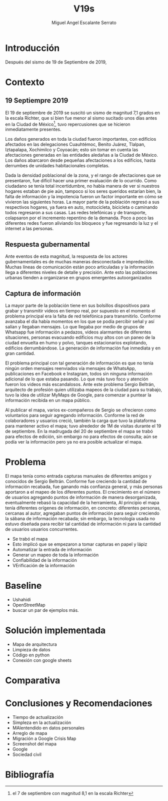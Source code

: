 
#+Author: Miguel Angel Escalante Serrato
#+Title: V19s
#+LATEX_HEADER: \documentclass[12pt,spanish,oneside]{book}
#+LATEX_HEADER: \parskip=10pt
#+LATEX_HEADER: \parindent=0in
\newpage
* Introducción
Después del sismo de 19 de Septiembre de 2019,
* Contexto
** 19 Septiempre 2019
El 19 de septiembre de 2019 se suscitó un sismo de magnitud 7,1 \cite{cnn} grados en la escala Richter, que si bien fue menor al sismo sucitado unos días antes en la Ciudad de México\footnote{el 7 de septiembre con magnitud 8,1 en la escala Richter }, tuvo repercusiones que se hicieron inmediatamente presentes.

Los daños generados en toda la ciudad fueron importantes, con edificios afectados en las delegaciones Cuauhtémoc, Benito Juárez, Tlalpan, Iztapalapa, Xochimilco y Coyoacán; esto sin tomar en cuenta las afectaciones  generadas en las entidades aledañas a la Ciudad de México. Los daños abarcaron desde pequeñas afectaciones a los edificios, hasta derrumbes de unidades habitacionales completas.

Dada la densidad poblacional de la zona, y el rango de afectaciones que se presentaron, fue difícil hacer una primer evaluación de lo ocurrido. Como ciudadano se tenía total incertidumbre, no había manera de ver si nuestros hogares estaban de pie aún, tampoco si los seres queridos estarían bien, la falta de información y la impotencia fueron un factor importante en cómo se vivieron las siguientes horas. La mayor parte de la población regresó a sus respectivos hogares, ya fuera en auto, motocicleta, bicicleta o caminando todos regresaron a sus casas. Las redes telefónicas y de transporte, colapsaron por el incremento repentino de la demanda. Poco a poco las diferentes redes fueron aliviando los bloqueos y fue regresando la luz y el internet a las personas.

** Respuesta gubernamental

Ante eventos de esta magnitud, la respuesta de los actores gubernamentales es de muchas maneras desconectada e impredecible. Muchas líneas de comunicación están poco articuladas y la información llega a diferentes niveles de detalle y precisión\cite{coord}. Ante esto las poblaciones urbanas tienden a organizarse en grupos emergentes autoorganizados

** Captura de información

La mayor parte de la población tiene en sus bolsillos dispositivos para grabar y transmitir videos en tiempo real, por supuesto en el momento el problema principal era la falta de red telefónica para transmitirlo. Conforme avanzaba el día había momentos en los que se podía percibir señal y así salían y llegaban mensajes. Lo que llegaba por medio de grupos de Whatsapp fue información a pedazos, videos alarmantes de diferentes situaciones, personas evacuando edificios muy altos con un paneo de la ciudad envuelta en  humo y polvo, tanques estacionarios explotando, edificios derrumbándose. La generación de información fue inmediata y en gran cantidad.


El problema principal con tal generación de información es que no tenía ningún orden mensajes reenviados vía mensajes de WhatsApp, publicaciones en Facebook e Instagram, todos sin ninguna información adicional de lo que estaba pasando. Lo que más tuvo foco y atención fueron los videos más escandalosos. Ante este problema Sergio Beltrán, arquitecto de profesión quien utilizaba mapeos de la ciudad para su trabajo, tuvo la idea de utilizar MyMaps de Google, para comenzar a puntear la información recibida en un mapa público.


Al publicar el mapa, varios ex-compañeros de Sergio se ofrecieron como voluntarios para seguir agregando información. Conforme la red de colaboradores y usuarios creció, también la carga que tuvo la plataforma para mantener activo el mapa; tuvo alrededor de 1M de visitas durante el 19 de septiembre.  En la madrugada del 20 de septiembre el mapa se trabó para efectos de edición, sin embargo no para efectos de consulta; aún se podía ver la información pero ya no era posible actualizar el mapa.


* Problema

El mapa tenía como entrada capturas manuales de diferentes amigos y conocidos de Sergio Beltrán.  Conforme fue creciendo la cantidad de información recabada, fue ganando más confianza general, y más personas aportaron a el mapeo de los diferentes puntos. El crecimiento en el número de usuarios agregando puntos de información de manera desorganizada, eventualmente rebasó la capacidad de la herramienta,
Al principio el mapa tenía diferentes orígenes de información, en concreto: diferentes personas, cercanas al autor, agregaban puntos de información para seguir creciendo la sábana de información recabada; sin embargo, la tecnología usada no estuvo diseñada para recibir tal cantidad de información ni para la cantidad de usuarios  usuarios concurrentes.

+ Se trabó el mapa
+ Esto implicó que se empezaron a tomar capturas en papel y lápiz
+ Automatizar la entrada de información
+ Generar un mapeo de toda la información
+ Confiabilidad de la información
+ VErificación de la información
* Baseline
+ Ushahidi
+ OpenStreetMap
+ buscar un par de ejemplos más.
* Solución implementada
+ Mapa de arquitectura
+ Limpieza de datos
+ Código en python
+ Conexión con google sheets
* Comparativa

* Conclusiones y Recomendaciones
+ Tiempo de actualización
+ Simpleza en la actualización
+ MAlentendido en datos personales
+ Arreglo de mapa
+ Migración a Google Crisis Map
+ Screenshot del mapa
+ Google
+ Sociedad civil

\newpage
* Bibliografía

 \begin{thebibliography}{1}


\bibitem{cnn} CNN Español {\em 19 de septiembre, la fecha fatídica que dejó huella entre los mexicanos.} 19 septiembre 2019: https://cnnespanol.cnn.com/2019/09/19/cientos-de-muertos-miles-de-damnificados-y-millones-de-dolares-en-perdidas-asi-fue-el-terremoto-del-19s-en-mexico/
\bibitem{coord} Ann Majchrzak, Sirkka L. Jarvenpaa, Andrea B. Hollingshead {\em Coordinating Expertise Among Emergent Groups Responding to Disasters.} 2007: Organization Science 18 (1) 147-161 https://doi.org/10.1287/orsc.1060.0228.

 \end{thebibliography}
